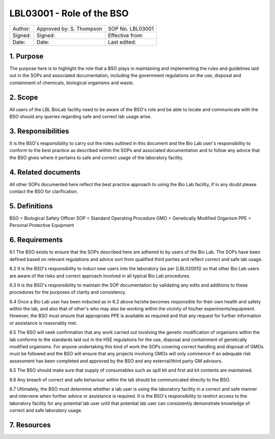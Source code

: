 ==========================
LBL03001 - Role of the BSO
==========================

+-----------+----------------------------+--------------------+
| Author:   | Approved by: S. Thompson   | SOP No. LBL03001   |
+-----------+----------------------------+--------------------+
| Signed:   | Signed:                    | Effective from:    |
+-----------+----------------------------+--------------------+
| Date:     | Date:                      | Last edited:       |
+-----------+----------------------------+--------------------+

1. Purpose
==========

The purpose here is to highlight the role that a BSO plays in maintaining and implementing the rules and guidelines laid out in the SOPs and associated documentation, including the government regulations on the use, disposal and containment of chemicals, biological organisms and waste.


2. Scope
========

All users of the LBL BioLab facility need to be aware of the BSO's role and be able to locate and communicate with the BSO should any queries regarding safe and correct lab usage arise.

3. Responsibilities
===================

It is the BSO's responsibility to carry out the roles outlined in this document and the Bio Lab user's responsibility to conform to the best practice as described within the SOPs and associated documentation and to follow any advice that the BSO gives where it pertains to safe and correct usage of the laboratory facility.


4. Related documents
====================

All other SOPs documented here reflect the best practice approach to using the Bio Lab facility, if in any doubt please contact the BSO for clarification.

5. Definitions
==============

BSO = Biological Safety Officer
SOP = Standard Operating Procedure
GMO = Genetically Modified Organism
PPE = Personal Protective Equipment

6. Requirements
===============

6.1 The BSO exists to ensure that the SOPs described here are adhered to by users of the Bio Lab. The SOPs have been defined based on relevant regulations and advice sort from qualified third parties and reflect correct and safe lab usage.

6.2 It is the BSO's responsibility to induct new users into the laboratory (as per [LBL02001]) so that other Bio Lab users are aware of the risks and correct approach involved in all typical Bio Lab procedures.

6.3 It is the BSO's responsibility to maintain the SOP documentation by validating any edits and additions to these procedures for the purposes of clarity and consistency.

6.4 Once a Bio Lab user has been inducted as in 6.2 above he/she becomes responsible for their own health and safety within the lab, and also that of other's who may also be working within the vicinity of his/her experiments/equipment. However, the BSO must ensure that appropriate PPE is available as required and that any request for further information or assistance is reasonably met.

6.5 The BSO will seek confirmation that any work carried out involving the genetic modification of organisms within the lab conforms to the standards laid out in the HSE regulations for the use, disposal and containment of genetically modified organisms. For anyone undertaking this kind of work the SOPs covering correct handling and disposal of GMOs must be followed and the BSO will ensure that any projects involving GMOs will only commence if an adequate risk assessment has been completed and approved by the BSO and any external/third party GM advisors.

6.5 The BSO should make sure that supply of consumables such as spill kit and first aid kit contents are maintained.

6.6 Any breach of correct and safe behaviour within the lab should be communicated directly to the BSO.

6.7 Ultimately, the BSO must determine whether a lab user is using the laboratory facility in a correct and safe manner and intervene when further advice or assistance is required. It is the BSO's responsibility to restrict access to the laboratory facility for any potential lab user until that potential lab user can consistently demonstrate knowledge of correct and safe laboratory usage.


7. Resources
============


